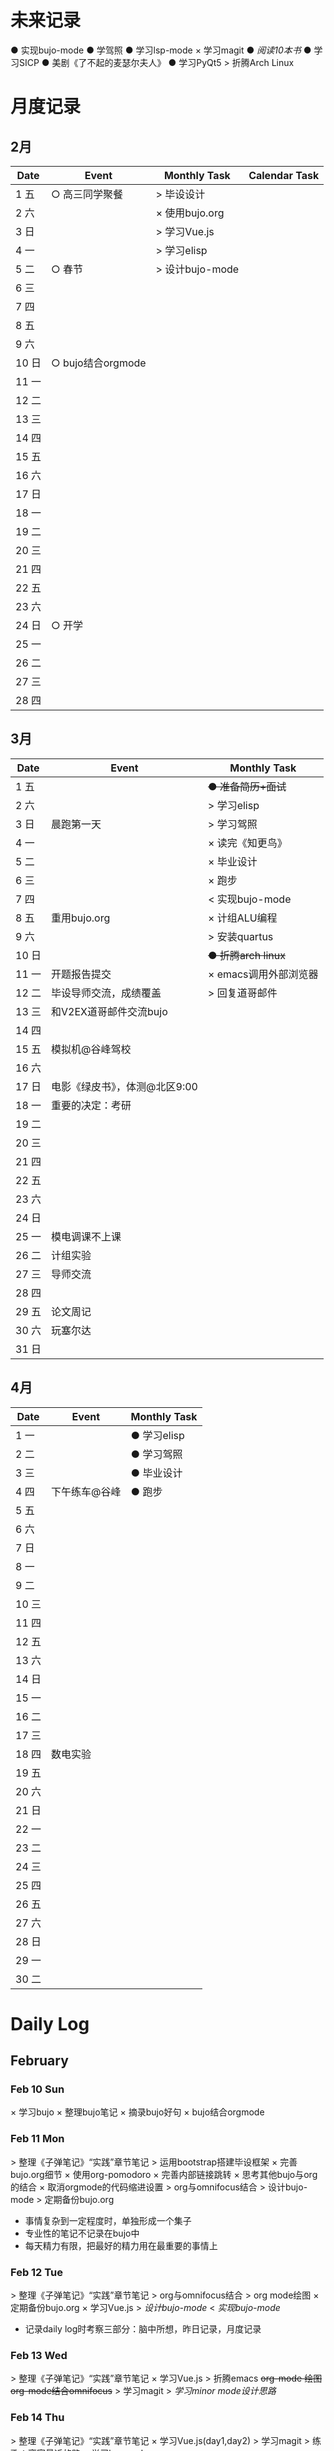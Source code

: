 #+STARTUP: overview
#+AUTHOR: Kinney
* 未来记录
  ● 实现bujo-mode
  ● 学驾照
  ● 学习lsp-mode
  × 学习magit
  ● [[阅读记录][阅读10本书]]
  ● 学习SICP
  ● 美剧《了不起的麦瑟尔夫人》
  ● 学习PyQt5
  > 折腾Arch Linux

* 月度记录
** 2月
   | Date  | Event             | Monthly Task    | Calendar Task |
   |-------+-------------------+-----------------+---------------|
   | 1 五  | ○ 高三同学聚餐    | > 毕设设计      |               |
   | 2 六  |                   | × 使用bujo.org  |               |
   | 3 日  |                   | > 学习Vue.js    |               |
   | 4 一  |                   | > 学习elisp     |               |
   | 5 二  | ○ 春节            | > 设计bujo-mode |               |
   | 6 三  |                   |                 |               |
   | 7 四  |                   |                 |               |
   | 8 五  |                   |                 |               |
   | 9 六  |                   |                 |               |
   | 10 日 | ○ bujo结合orgmode |                 |               |
   | 11 一 |                   |                 |               |
   | 12 二 |                   |                 |               |
   | 13 三 |                   |                 |               |
   | 14 四 |                   |                 |               |
   | 15 五 |                   |                 |               |
   | 16 六 |                   |                 |               |
   | 17 日 |                   |                 |               |
   | 18 一 |                   |                 |               |
   | 19 二 |                   |                 |               |
   | 20 三 |                   |                 |               |
   | 21 四 |                   |                 |               |
   | 22 五 |                   |                 |               |
   | 23 六 |                   |                 |               |
   | 24 日 | ○ 开学            |                 |               |
   | 25 一 |                   |                 |               |
   | 26 二 |                   |                 |               |
   | 27 三 |                   |                 |               |
   | 28 四 |                   |                 |               |

** 3月
   | Date  | Event                         | Monthly Task          |
   |-------+-------------------------------+-----------------------|
   | 1 五  |                               | +● 准备简历+面试+     |
   | 2 六  |                               | > 学习elisp           |
   | 3 日  | 晨跑第一天                    | > 学习驾照            |
   | 4 一  |                               | × 读完《知更鸟》      |
   | 5 二  |                               | × 毕业设计            |
   | 6 三  |                               | × 跑步                |
   | 7 四  |                               | < 实现bujo-mode       |
   | 8 五  | 重用bujo.org                  | × 计组ALU编程         |
   | 9 六  |                               | > 安装quartus         |
   | 10 日 |                               | +● 折腾arch linux+    |
   | 11 一 | 开题报告提交                  | × emacs调用外部浏览器 |
   | 12 二 | 毕设导师交流，成绩覆盖        | > 回复道哥邮件        |
   | 13 三 | 和V2EX道哥邮件交流bujo        |                       |
   | 14 四 |                               |                       |
   | 15 五 | 模拟机@谷峰驾校               |                       |
   | 16 六 |                               |                       |
   | 17 日 | 电影《绿皮书》，体测@北区9:00 |                       |
   | 18 一 | 重要的决定：考研              |                       |
   | 19 二 |                               |                       |
   | 20 三 |                               |                       |
   | 21 四 |                               |                       |
   | 22 五 |                               |                       |
   | 23 六 |                               |                       |
   | 24 日 |                               |                       |
   | 25 一 | 模电调课不上课                |                       |
   | 26 二 | 计组实验                      |                       |
   | 27 三 | 导师交流                      |                       |
   | 28 四 |                               |                       |
   | 29 五 | 论文周记                      |                       |
   | 30 六 | 玩塞尔达                      |                       |
   | 31 日 |                               |                       |

** 4月
   | Date  | Event         | Monthly Task |
   |-------+---------------+--------------|
   | 1 一  |               | ● 学习elisp  |
   | 2 二  |               | ● 学习驾照   |
   | 3 三  |               | ● 毕业设计   |
   | 4 四  | 下午练车@谷峰 | ● 跑步       |
   | 5 五  |               |              |
   | 6 六  |               |              |
   | 7 日  |               |              |
   | 8 一  |               |              |
   | 9 二  |               |              |
   | 10 三 |               |              |
   | 11 四 |               |              |
   | 12 五 |               |              |
   | 13 六 |               |              |
   | 14 日 |               |              |
   | 15 一 |               |              |
   | 16 二 |               |              |
   | 17 三 |               |              |
   | 18 四 | 数电实验      |              |
   | 19 五 |               |              |
   | 20 六 |               |              |
   | 21 日 |               |              |
   | 22 一 |               |              |
   | 23 二 |               |              |
   | 24 三 |               |              |
   | 25 四 |               |              |
   | 26 五 |               |              |
   | 27 六 |               |              |
   | 28 日 |               |              |
   | 29 一 |               |              |
   | 30 二 |               |              |
* Daily Log
** February
*** Feb 10 Sun
    × 学习bujo
       × 整理bujo笔记
       × 摘录bujo好句
    × bujo结合orgmode

*** Feb 11 Mon
     > 整理《子弹笔记》“实践”章节笔记
     > 运用bootstrap搭建毕设框架
     × 完善bujo.org细节
	× 使用org-pomodoro
	× 完善内部链接跳转
	× 思考其他bujo与org的结合
	× 取消orgmode的代码缩进设置
     > org与omnifocus结合
     > 设计bujo-mode
     > 定期备份bujo.org

     - 事情复杂到一定程度时，单独形成一个集子
     - 专业性的笔记不记录在bujo中
     - 每天精力有限，把最好的精力用在最重要的事情上

*** Feb 12 Tue
    > 整理《子弹笔记》“实践”章节笔记
    > org与omnifocus结合
    > org mode绘图
    × 定期备份bujo.org
    × 学习Vue.js
    > [[设计bujo-mode]]
    < [[未来记录][实现bujo-mode]]

    - 记录daily log时考察三部分：脑中所想，昨日记录，月度记录

*** Feb 13 Wed
    :LOGBOOK:
    CLOCK: [2019-02-13 Wed 11:00]--[2019-02-13 Wed 11:12] =>  0:12
    :END:
    > 整理《子弹笔记》“实践”章节笔记
    × 学习Vue.js
    > 折腾emacs
       +org-mode 绘图+
       +org-mode结合omnifocus+
       > 学习magit
    > [[设计bujo-mode][学习minor mode设计思路]]

*** Feb 14 Thu
    > 整理《子弹笔记》“实践”章节笔记
    × 学习Vue.js(day1,day2)
    > 学习magit
    > 练歌：离家最近的路
    > 学习lsp-mode

*** Feb 15 Fri
    > 学习vue.js(day3,day4)
    × 整理《子弹笔记》“实践”章节笔记
    > 练歌：离家最近的路
    > 学习lsp-mode
    > 学习magit

*** Feb 16 Sat
    > 学习vue.js(day4,day5)
    × 整理《子弹笔记》“实践”章节笔记
    × 练歌：离家最近的路

    - 确定一天中最重要的事情，评估所用时间安排任务，其余任务，想法放到未来记录中。关注点放在最重要的事情上！

*** Feb 17 Sun
    × 学习vue.js
    × 整理《子弹笔记》

*** Feb 18 Mon
    × 学习vue.js
    > 整理完《子弹笔记》
    × 阅读《杀死一只知更鸟》

*** Feb 19 Tue
    × 学习Vue.js (4◔)
    > 编写毕设页面 (4◔)
    × 整理完《子弹笔记》(1◔)
    × 阅读《杀死一知更鸟》(1◔)
    ✪ switch游戏 (3◔,B20)

    ─ 设计自己的奖励机制，任务完成时给予成就感
    ─ 给任务加上时间的限制，以番茄钟为时间单位(1个番茄始终=40min)

*** Feb 20 Wed
    > 编写毕设页面 (4◔)
    × 学习vue.js (3◔)
    > 阅读《杀死一只知更鸟》(1◔)

*** Feb 21 Thu
    ●★ 编写毕设页面
    ●  学习vue.js
    ●  阅读《杀死一只知更鸟》
    ●  完善bujo笔记本
    ●! 思考人生

    ─ 将“夜反思”日常化，在回顾每天时，写上那么几句
    ─ you have a choice for every little thing and every little thing is meaningful.

    ○ 寒假里第一次自主在7:30起床
** March
*** Mar 08 Fri
    +● 开题报告+
    +● 毕设编程+

    ○ 放弃bujo笔记本，重用bujo.org

    ─ 关键词：bujo.org, PyQt5

    #+BEGIN_SRC text
      上午没有去上课，中午以及下午一只犹豫徘徊睡觉，状态不好，晚上看KPL。晚上重新使用bujo.org，放弃bujo笔记本，明天新的一天，重新开始，调整状态，完成开题报告，准备简历。
      近来几天有陷入到了很糟糕的状态中了，一点点的不满意自己的现状或着面对巨大的挑战的时候就会陷入到懈怠与破罐子破摔的心理状态中。我在反思为什么不能一如既往的保持一种令自己满意的状态？是我对自己的逼得太紧了？还是没有在适当的时候给予自己奖励？
      有的时候在一些诱惑或者自己感兴趣的事情面前，原本的规划就会失去执行的动力。有的事情真的是不可错过的吗？就算错过了我真的会失去什么吗？不如KPL比赛，颜素素的直播.....不求自己变成圣人，但求在一些关键节点能够做出正确的决定。
      明天开始一切正常，早起跑步或者练歌走起，晚安好梦！
    #+END_SRC

*** Mar 09 Sat
    +● 开题报告+
    +● 毕设编程+
    > 准备简历
    +● 学习elisp(1◔)+
    +● 学习PyQt5(1◔)+

    ─ 循序渐进，保持平常心

    #+BEGIN_SRC text
      早上7:30起床，上午在图书馆自习，中午到下午在宿舍睡觉看kpl，晚上看kpl，没有完成开题报告。
      晚安，好梦！
    #+END_SRC

*** Mar 10 Sun
    > 开题报告完成(★, 3.11)
    > 准备简历(★)
    +● 毕设编程+
    > 高数作业

    ─ 《软技能-代码之外的生存之道》王小刚

    #+BEGIN_SRC text
      早上睡到12点才起床，做了一个关于传销的噩梦，有点可怕！下午和晚上在搞开题报告，效率有点低，大部分时间还是抵抗不了KPL的诱惑。不过晚上在完成开题报告的时候发现自己前一段时间做的准备，学的知识挺多的，还是很有成就感的！
      一直想着每天学习一点elisp，将来目标是开发出自己的bujo-mode，但是现在发现有点困难，自己有点等不及了。考虑是否在论坛发帖，阐述分享自己的bujo-mode思路。
      很久没有跑步了，明天跑步走起，一定要抵制看KPL直播的诱惑呀！明天加油，循序渐进，晚安，好梦！
    #+END_SRC

*** Mar 11 Mon
    > 毕设编程
    × 开题报告完成
    × 发帖分享bujo

    ─ 2019奥斯卡最佳影片《绿皮车》

    #+BEGIN_SRC text
      上午五节课，下午在社区分享了bujo的帖子，评论不是很多。晚上逛了逛V站等，发现一些有意思的帖子。
      不知道为什么，又陷入了一种没有动力的状态中了。其实没有状态，不想折腾的时候，最好的办法就是按部就班，按照计划来。或者出去走一走，散散心，换一种环境。看一些鼓舞人的视频故事，思考一下人生也是不错的选择。
      我知道这么多的解决办法，但是没有做出一步行动。
      毕设编程这四个字承载的工作量太大了，看到就不想去做，然后就什么都没有做。我知道的呀，任务分解，为什么不去做，循序渐进慢慢来！
      批评自己的同时，认可自己的改变，每天晚上洗脸刷牙的习惯一直没有断。想写的bujo的分享贴也写了。晚上坚持写夜反思也有在做。棒棒的！
      明天我还可以有哪些进步？
      跑步很久没跑了，明天可不可以跑一次？可以！
      《只更鸟》很久没读了，明天可不可以读40分钟？可以！
      让自己一直保持激情满满的状态很困难，但是保持不堕落并不是很难，只要每天进步一点点就可以了。
      动力不足的时候审视一下自己的目标，只有目标不明确的人才会动力不足！
      ok，明天目标，进步一点点。
    #+END_SRC

*** Mar 12 Tue
    ● 挂科记录删除@厚生345
    ● 毕设编程
    ● 跑步(1◔)
    ● 《只更鸟》(1◔)
    ● 高数作业
    ● 完善简历

    #+BEGIN_SRC text
      上午三节计组课，回来后睡了一觉，下午和导师交流毕业设计，晚上研究elisp。
      对elisp的兴趣越来越大，越来越有迫切的愿望去实现bujo-mode。晚安，好梦！
    #+END_SRC

*** Mar 13 Wed
    > 成绩覆盖@厚生345(2:00 pm.)
    × 阅读《软技能》
    > 电子电路作业(7:00 pm.)
    > [[跑步瘦身]]
    > [[毕业设计]]
    > [[设计bujo-mode]]

    ○ 和V2EX道哥邮件交流bujo
    
    ─ 练歌的目的不是为了装叉，而是获得舒畅的心情，保持良好的状态！
    ─ 对于大的项目，分解任务后，始终把焦点放在当下。
    ─ bujo增加周反思和月反思，每个季度给未来的自己写一封信
    ─ 毕业体侧不及格，要补测
    ─ 长期懈怠后再次跑步
    ─ 目标定的应该尽可能的习小，然后循序渐进的累加，‘一个俯卧撑’案例
    ─ 即使你能够在app中预置成百上千个模板，但你不能预置人的想象。

    #+BEGIN_SRC text
      早上没有去上课，该打。中午收到V2EX道哥的email，关于bujo，很激动！开始阅读《软技能：代码之外的生存指南》一书，中午睡觉到下午三点多，然后去图书馆，给V站道哥回复email，讲了很多我对bujo的思考，以及bujo app的设计思路，很开心呀。晚上跑步，跑完吃个烤肠汉堡，回到宿舍折腾emacs。
      今天一天的状态还不错，尤其是我发在V2EX上关于bujo的分享贴，竟然收到了一位网友道哥的email。我也很认真的做了回信，以及帮助他做了很多bujo app的设计。整个过程花了不少时间，但很开心！我发现自己的这种对软件的设计架构能力还是很不错的呢。
      再给自己定个目标，这学期，不缺一节课，工作日早上不睡懒觉。
      一只在寻找何时的时间管理的奖惩机制，和道哥的交流让我知道了“我的小目标”这个app，后面会使用一下，希望能够让我的时间管理更加的极致。
      晚安，好梦！
    #+END_SRC

*** Mar 14 Thu
    > 成绩覆盖
    > 阅读《软技能》
    > 电子电路作业
    > [[跑步瘦身]]
    > [[毕业设计]]
    > [[设计bujo-mode]]
    > 安装quartus

    #+BEGIN_SRC text
      上午五节模电课，下午睡觉很久，折腾archlinux。
      我发现这几天都没怎么干正事诶，需要考虑建立一个记录时间利用情况的集子，来提醒自己时间的利用率！
    #+END_SRC

*** Mar 15 Fri
    × 成绩覆盖表格
    > 安装quartus
    > [[跑步瘦身]]
    > [[毕业设计]]
    > [[设计bujo-mode]]
    × 模拟机@谷峰驾校

    ─ 记录有效的学习时间，记录时间的分布情况
    ─ 引入积分和任务完成时间段，时长(很关键)等要素
    ─ 特定的时间做特定的事情
    ─ 之前思考的任务切换落实下去

    #+BEGIN_SRC text
      上午三节课，然后去教务处办理成绩覆盖手续。下午驾校模拟机到三点，回学校的途中逛了逛，欣赏了一下校外风景，好久没有这样放松了，感觉很棒！晚上kpl。
      说的再多，不如拿出作品与实力。发了一篇bujo的分享，有人认可有人质疑。
      晚安，好梦！
    #+END_SRC

*** Mar 16 Sta
    > 安装quartus
    > [[跑步瘦身]]
    > [[毕业设计]] +16
    > [[设计bujo-mode]]
    > 回复道哥邮件
    × 读完知更鸟 +40
    > 拍简历照片
    × 设计bujo奖惩积分制 +10

    #+BEGIN_SRC text
      周六，9点多起床，思考以及设计bujo的积分奖惩机制。中午睡觉到下午三点多，睡眠质量不好，头晕。起来到情人坡逛逛，练会歌。天气好好啊，大大小小的帐篷，形形色色的男女老少有的休息，有的聊天，有的打牌，蓝天白云微风，不甚惬意。换了一种状态到图书馆自己。做了会毕设，吃个晚饭，看完了《知更鸟》。肚子有点难受，应该是喝了凉水，所有没有跑步，回到了宿舍。
      今天读完了《杀死一只知更鸟》，最后怪人拉德利的出现救了杰姆和斯库特。斯库特最后牵着拉德利的手送他回家的那一幕让我泪目了！心里有种说不上来的滋味。我言语表达的匮乏实在是无力表达这种感受，也说不清道不明这背后在原因。但是我的内心是通透的，眼睛是明亮的，善恶美丑在我这样的年纪显得格外的清晰。我的阅读与思考也不断的让我成为一个更加成熟与独立的个体。
      我只能说，《知更鸟》是一部了不起的作品，这本书曾获普利策小说奖，改变的电影也获得奥斯卡奖，更重要的是它给我的内心带来的震撼！
      “等你最终了解他们之后就会发现，大多数人都是善良的！”
      我得看看这部电影！
    #+END_SRC

*** Mar 17 Sun
    ● 安装quartus
    × 回复道哥邮件
    +● 拍简历照片+
    > [[毕业设计]]
    > [[跑步瘦身]]
    > [[设计bujo-mode]]
    ● 阅读《软技能》
    ○ 看电影《绿皮书》
    ─ 使用笔记本写日反思

*** Mar 18 Mon
    ─ 一天没上课，躺在床上，啥事没干，晚上的班会让我做了一个重要的决定。

*** Mar 19 Tue
    > 安装quartus
    > 安装archlinux
    > [[毕业设计]]
    > [[跑步瘦身]]
    > 学习elsip 

*** Mar 21 Thu
    > 安装quartus
    > 安装archlinux
    > [[毕业设计]]
    > [[跑步瘦身]]
    × 学习elisp
    > 电子电路作业

*** Mar 22 Fri
    > 安装quartus
    > 安装archlinux
    > 学习elisp
    > [[毕业设计]]
    > [[跑步瘦身]]
    > 电子电路作业

*** Mar 23 Sat
    > 安装quartus
    > 安装archlinux
    > 学习elisp

*** Mar 24 Sun
    > 安装quartus
    > 安装archlinux
    > 学习elisp
    > [[毕业设计]]
    > [[跑步瘦身]]
 
*** Mar 25 Mon
**** × 安装archlinux
     SCHEDULED: <2019-03-25 Mon 10:00>
     :LOGBOOK:
     CLOCK: [2019-03-25 Mon 15:17]--[2019-03-25 Mon 16:08] =>  0:51
     :END:
**** × 安装quartus
     SCHEDULED: <2019-03-25 Mon 10:00>
     :LOGBOOK:
     CLOCK: [2019-03-25 Mon 16:54]--[2019-03-25 Mon 17:38] =>  0:44
     :END:
**** × [#B] 计组编程
     SCHEDULED: <2019-03-25 Mon>
**** × 学习elisp
     SCHEDULED: <2019-03-25 Mon 14:00>
     - Note taken on [2019-03-25 Mon 10:51] \\
       学习一门新的编程语言是一个枯燥的过程，有一个实践的目标会让这个过程变得更有目的性和乐趣。我学习elisp的这个目标就是实现bujo-mode.
**** × [#A] 毕设登陆系统和细节
     SCHEDULED: <2019-03-25 Mon 15:00>
**** × 跑步
     SCHEDULED: <2019-03-25 Mon 20:30>
**** × 研究org agenda
     SCHEDULED: <2019-03-25 Mon>
**** ─ 日常规划：每天背考研单词

*** Mar 27 Wed
**** × 毕设编程
     SCHEDULED: <2019-03-27 Wed>
     :LOGBOOK:
     CLOCK: [2019-03-27 Wed 16:38]--[2019-03-27 Wed 17:50] =>  1:12
     CLOCK: [2019-03-27 Wed 16:10]--[2019-03-27 Wed 16:20] =>  0:10
     :END:
**** × 毕设交流记录
     SCHEDULED: <2019-03-27 Wed>
     :LOGBOOK:
     CLOCK: [2019-03-27 Wed 16:00]--[2019-03-27 Wed 16:10] =>  0:10
     :END:
**** ─ 每天要做的小事：背考研单词，练字

*** Mar 28 Thu
**** × 毕设编程
     SCHEDULED: <2019-03-28 Thu>
**** × 电子电路复习
     SCHEDULED: <2019-03-28 Thu>

*** Mar 29 Fri
**** × 毕设编程
     SCHEDULED: <2019-03-29 Fri>

**** > 电子电路复习
     SCHEDULED: <2019-03-29 Fri>

**** × 折腾emacs
     SCHEDULED: <2019-03-29 Fri>

**** × 论文周记
     SCHEDULED: <2019-03-29 Fri>

**** > 计组实验(下周二检查)

*** Mar 30 Sat
    +> 电子电路复习+
    > 计组实验(下周二检查)
    × 毕设编程
    × 阅读《子弹笔记术》
    
    ─ 子弹笔记术三要素：条理化，剧情化，信息化
    
** April
*** Apr 01 Mon
    × 计组实验(周二检查)
    × 毕设编程

*** Apr 03 Wed
    ● 毕设编程
    ● 学习elisp
*** Apr 06 Sat

* 跑步瘦身
  × 跑步0303(1.34km, 10'11'', 东区操场)
  × 跑步0313(3.14km, 20'18'', 东区操场)
  +● 跑步0314+
  +● 跑步0315+
  +● 跑步0316+
  × 跑步0317(1km, 4'44'', 北区操场)
  × 跑步0318(20', 东区操场)
  +● 跑步0321+


  | Date  | km   | min     | place    | Date  | km | min | place |
  |-------+------+---------+----------+-------+----+-----+-------|
  
* 阅读记录
  × 月亮与六便士 2019.02
  × 子弹笔记 2019.02
  × 杀死一只知更鸟 2019.02~2019.03.16
  ● 软技能：代码之外的生存指南 2019.03.13

* 读书笔记
** 《子弹笔记》
   #+NAME: 《子弹笔记》
   - 理论
     - 子弹短句分为三类：任务(Task，需要做的事情), 事件(Event，你的经历), 笔记(Note，不想遗忘的信息)
     - 任务子弹分类：任务(●), 完成的任务(x), 迁移的任务(>), 计划中的任务(<), 不想关的任务(+划去+)
     - 事件子弹：用“○”表示，简明客观的记录即将发生或已经发生的事件，方便日后回顾与解决问题
     - 笔记子弹：用“-”表示，当某件事情有重要或有趣的细节值得记录时使用
     - 优先符号：用“★”表示，用于标注重要的子弹短句，常于任务子弹搭配
     - 灵感符号：用"!"标注笔记子弹，表明这条笔记让我产生了想法，思考或见解，供后续整理
     - 集子：模块化的集子解决混乱。子弹笔记的四个核心集子：每日记录，月度记录，未来记录，索引
     - 每日记录：快速记录一天的任务，事件，笔记，让思想减负
     - 月度记录：分为日历页和任务页，日历页是事件发生的时间轴，任务页梳脑中所有思绪
     - 未来记录：每日记录中有未来之事迁移到未来记录中，月度记录的时候查看未来记录进行迁移
     - 月度迁移：回顾上月任务未完成情况，分成4中情况：1.舍弃 2.重新抄写 3.迁移到个性化集子 4.迁移到未来记录
     - 年度迁移：回顾上一年的未完成情况，考察迁移那些项目，集子

   - 实践
     - 反思：日反思规划，夜反思回顾。
     - 意义：很多人把追求快乐当作人生目标，事实上快乐不可占有。当你达成某个目标或者得到你想要的生活后，你的快速适应会让你觉得平淡无奇，快乐感逐渐消退。快乐只是一种情绪，是我们着手进行其他目标时的结果。我们更应该关注怎么做，即寻找生活的意义。观察那些让你产生好奇心，那些“大放光芒”的事物，这些事物有可能具有意义。寻找这些事物的本质。
     - 目标：带意向的设定目标，目标的灵感可以来源与激情之源。创建目标集子，设定期限，分清主次，划去不必要的目标。分解长期目标为冲刺目标，分解前头脑风暴，每日反思 ，即时修正。
     - 循序渐进：实现目标的过程不要期待巨变，要持续改善。

   - 好句摘录
     - 如果生活是大海，那么其中的每一天就像海浪一样，有的震撼，有的普通。子弹笔记就像海岸，在每一天的影响下得到雕琢。
     - 若没能把想法积极的运用到生活中，就算是最强烈的信仰，最有益的经验也会消散。
     - 无论一项行动有多么简单，其背后都蕴含了无数选择。
     - 眼睛只能看到光亮，耳朵只能听到声音，而一颗聆听的心却能感知到意义。
     - 好奇心是我们在看到某种潜能时产生的触电般的兴奋劲。好奇心点亮幻想与惊讶，就像磁铁一样，把我们从封闭的自我中拉出来，融入世界中，它超越理智、欲望、个人利益，甚至是快乐。
     - 享乐效应指当前环境的改变给人带来快乐时，人们通常会很快适应环境的改变，恢复到平常的快乐程度。
     - 快乐是我们着手进行其他目标时的结果。如果快乐是行为的结果，那我们就不该问自己如何才能快乐了。相反，我们该问问自己，要怎么做。
     - 作家克托尔.加西亚曾说：“你的ikigai即是你擅长的事，又是你热衷的事”。多年来，人们用许多不同的字眼和实践来描述这一点，但都殊途同归的回到生活意义的核心。
     - 感受那些“大放光芒”的事物，这些事物有可能具有意义。
     - 如果不带意向的胡乱设定目标，目标就有可能沦落为我们在遭遇龌蹉或悲痛时下意识的反应。
     - 获得干劲的一大妙招就是意识到时间有限。
     - 目标的灵感启发应当源自自身的生活经历。不论是带给你欢乐的积极动力还是带给你悲惨教训的生活苦难，你的生活中肯定有真正的激情之源。把这些经历运用起来，这些都是强有力的意义源泉，你可以从中找到有意义的目标。
     - 宏大的目标往往费时又费力，在这一路上你会面对各种挑战，耐力常常是你最狡猾最致命的对手。因此，要实现宏大的目标，常常需要切实的需求看来激励自己度过数日，数月，甚至数年的风风雨雨。这项需求必须足够强劲，才能抵御一路上的分心、借口和疑惑。
     - 这个世界上有天真的问题，乏味的问题，用词不当的问题，自我批评不足提出的问题。但每一次发问都是为了了解世界。这世界上没有愚蠢的问题。

* 设计bujo-mode
  × 学习minor mode设计思路
  ● 学习elisp
  ● 研究org-agenda代码

  ─ 直接根据需求去学习elisp

  - bujo-agenda
     - F:bujo-agenda-future-view 未来记录(Future Log)
     - M:bujo-agenda-month-view 月度记录(Monthly Log)
     - D:bujo-agenda-ady-view 每日记录(Daily Log)
     - a:bujo-agenda-task-abort
     - d:bujo-agenda-task-done => × (done)
     - m:bujo-agenda-task-migrated => > (migrated)
       - task状态变为“>”
       - 选择要迁移到的日期或新集子
     - s:bujo-agenda-task-sheculed => < (schedule)
       - task状态变为“<”
       - 在未来记录中添加该task
     - n:bujo-agenda-next-line
     - p:bujo-agenda-previous-line
     - f:bujo-agenda-later
     - b:bujo-agenda-earlier
     - .:bujo-agenda-goto-today
     - j:bujo-agenda-goto-date
     - r:bujo-agenda-refresh
     - Tab bujo-agenda-goto
     - q:bujo-agenda-quit
     - x:bujo-agenda-exit
  - bujo-agenda-file
     - 自动生成特定格式的bujo.org
     - 解析bujo.org, 实现bujo.org和bujo agenda的双向动态更新
  - bujo-select
     - keybinding: C-c b
       | Select a capture template |
       |---------------------------|
       | [t]  Task                 |
       | [e]  Event                |
       | [n]  Note                 |
  - point
     - bujo-select选择t的时候将窗口分成左右两列，左边默认为bujo-agenda，显示昨天的记录，方便迁移
     - 只有task状态可变。自动对task的状态进行排序，依次为：todo-migrated-scheduled-done-abort，r刷新
     - bujo-agenda打开的默认展示为当天的Daily Log，分为三类：task, event, note
       - n, p上下移动；task可改变状态：t(todo), m(migrate), s(scheduled), d(done), a(abort)
       - f, b向前向后切换记录，“.”回到当天记录，j调用日历跳转到指定日期的日记录
     - 按键M显示月度记录页，分三列
       | Date  | Event    | Monthly Task | Cenlendar task |
       |-------+----------+--------------+----------------|
       | 1 Wes | ○ thing1 | ● task1      |                |
       | 2 Thu | ○ thing2 | ● task2      |                |
       | 3 Fri | ○ thing3 |              | ● task11       |
       | 4 Sta |          |              |                |
       | 5 Sun |          |              | ● task22       |
       | ..... | .....    | .....        |                |
       - 同理n,p,f,b,.,j,t,m,s,d,a
     - 按键F显示未来记录, 简单的task列表
* little steps
  × 上厕所不玩手机，阅读kindle
  × 收拾好自己的指甲
  × 晚上坚持洗脸刷牙
  × 晚上坚持写夜反思
  × 不喝瓶装饮料
  ● 课程全勤
  ● 一日三餐按时去食堂，不点外卖

* 长期目标
  ● 出国(工作/旅游/学习)
  ● 爱情
  ● 阅读
  ● 跑步瘦身 
* 毕业设计
  × 开题报告
  ● 毕设编程
    ● 用户注册登录模块
    ● 文件上传下载
    ● 后台管理系统设计
    ● 数据库设计
    ● 智能推荐系统
    ● 多线程设计
    ● .......
  ● 毕业论文
  * 编程记录
    * 数据库设计
      * User: username, password
      * 角色：user, admin, super
      * 

* 积分统计
  ─ 积分奖励系统设计(初稿)
    ─ 学习1个番茄钟 +8
    ─ 高效上课1节 +10；低效上课1节 +2
    ─ 阅读1个番茄钟 +10 ≤40
    ─ 晚间跑步 +10
    ─ 早起跑步 +20
    
    ─ 娱乐时间1分钟 -1
    ─ 影院看电影一次 -120
    ─ XXX -50

  | date  | score | use | left | date  | score | use | left |
  |-------+-------+-----+------+-------+-------+-----+------|
  | 1 五  |       |     |      | 17 日 |   +66 |     |      |
  | 2 六  |       |     |      | 18 一 |       |     |      |
  | 3 日  |       |     |      | 19 二 |       |     |      |
  | 4 一  |       |     |      | 20 三 |       |     |      |
  | 5 二  |       |     |      | 21 四 |       |     |      |
  | 6 三  |       |     |      | 22 五 |       |     |      |
  | 7 四  |       |     |      | 23 六 |       |     |      |
  | 8 五  |       |     |      | 24 日 |       |     |      |
  | 9 六  |       |     |      | 25 一 |       |     |      |
  | 10 日 |       |     |      | 26 二 |       |     |      |
  | 11 一 |       |     |      | 27 三 |       |     |      |
  | 12 二 |       |     |      | 28 四 |       |     |      |
  | 13 三 |       |     |      | 29 五 |       |     |      |
  | 14 四 |       |     |      | 30 六 |       |     |      |
  | 15 五 |       |     |      | 31 日 |       |     |      |
  | 16 六 |   +66 |     |      | sum   |       |     |      |


| Date  | Event | Monthly Task |
|-------+-------+--------------|
| emacs |       |              |
| emacs |       |              |
| emacs |       |              |
| emacs |       |              |
| emacs |       |              |
|       |       |              |


| Date  | Event | Monthly Task |
|-------+-------+--------------|
| emacs |       |              |
| emacs |       |              |
| emacs |       |              |
| emacs |       |              |
| emacs |       |              |

| Date  | Event | Monthly Task |
|-------+-------+--------------|
| 1 Mon |       |              |
| 2 Tue |       |              |
| 3 Wed |       |              |
| 4 Thu |       |              |
| 5 Fri |       |              |
